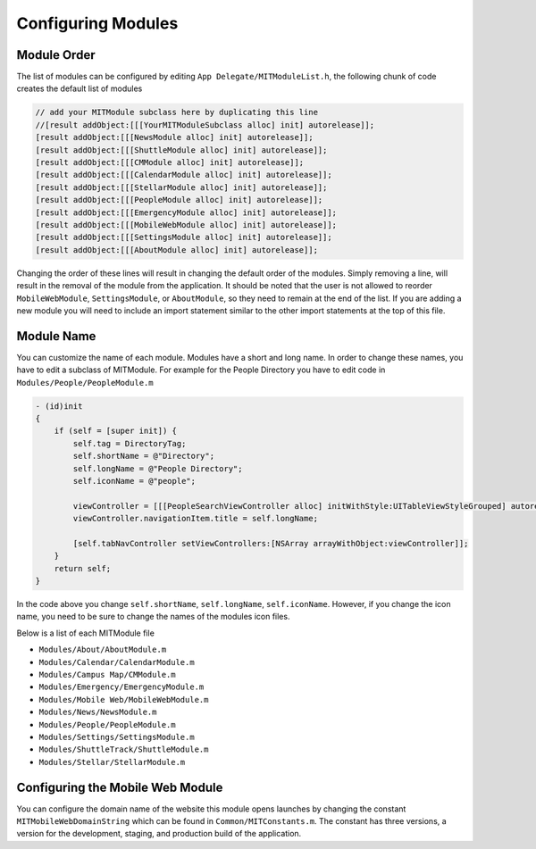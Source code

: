===================
Configuring Modules
===================

------------
Module Order
------------

The list of modules can be configured by editing 
``App Delegate/MITModuleList.h``, the following chunk of
code creates the default list of modules

.. code-block:: objective-c

    // add your MITModule subclass here by duplicating this line
    //[result addObject:[[[YourMITModuleSubclass alloc] init] autorelease]];
    [result addObject:[[[NewsModule alloc] init] autorelease]];
    [result addObject:[[[ShuttleModule alloc] init] autorelease]];
    [result addObject:[[[CMModule alloc] init] autorelease]];
    [result addObject:[[[CalendarModule alloc] init] autorelease]];
    [result addObject:[[[StellarModule alloc] init] autorelease]];
    [result addObject:[[[PeopleModule alloc] init] autorelease]];
    [result addObject:[[[EmergencyModule alloc] init] autorelease]];
    [result addObject:[[[MobileWebModule alloc] init] autorelease]];
    [result addObject:[[[SettingsModule alloc] init] autorelease]];
    [result addObject:[[[AboutModule alloc] init] autorelease]];

Changing the order of these lines will result in changing the default
order of the modules.  Simply removing a line, will result in the
removal of the module from the application.  It should be noted that
the user is not allowed to reorder ``MobileWebModule``, ``SettingsModule``,
or ``AboutModule``, so they need to remain at the end of the list. If you
are adding a new module you will need to include an import statement
similar to the other import statements at the top of this file.

-----------
Module Name
-----------

You can customize the name of each module.  Modules have a
short and long name.  In order to change these names, you have
to edit a  subclass of MITModule.  For example for the People
Directory you have to edit code in ``Modules/People/PeopleModule.m``

.. code-block:: objective-c

   - (id)init
   {
       if (self = [super init]) {
           self.tag = DirectoryTag;
           self.shortName = @"Directory";
           self.longName = @"People Directory";
           self.iconName = @"people";

           viewController = [[[PeopleSearchViewController alloc] initWithStyle:UITableViewStyleGrouped] autorelease];
	   viewController.navigationItem.title = self.longName;
        
           [self.tabNavController setViewControllers:[NSArray arrayWithObject:viewController]];
       }
       return self;
   }

In the code above you change ``self.shortName``, ``self.longName``, ``self.iconName``.
However, if you change the icon name, you need to be sure to change the names
of the modules icon files.

Below is a list of each MITModule file


* ``Modules/About/AboutModule.m``
* ``Modules/Calendar/CalendarModule.m``
* ``Modules/Campus Map/CMModule.m``
* ``Modules/Emergency/EmergencyModule.m``
* ``Modules/Mobile Web/MobileWebModule.m``
* ``Modules/News/NewsModule.m``
* ``Modules/People/PeopleModule.m``
* ``Modules/Settings/SettingsModule.m``
* ``Modules/ShuttleTrack/ShuttleModule.m``
* ``Modules/Stellar/StellarModule.m``


---------------------------------
Configuring the Mobile Web Module 
---------------------------------

You can configure the domain name of the website this
module opens launches by changing the constant
``MITMobileWebDomainString`` which can be found in ``Common/MITConstants.m``.
The constant has three versions, a version for the development, staging, and 
production build of the application.